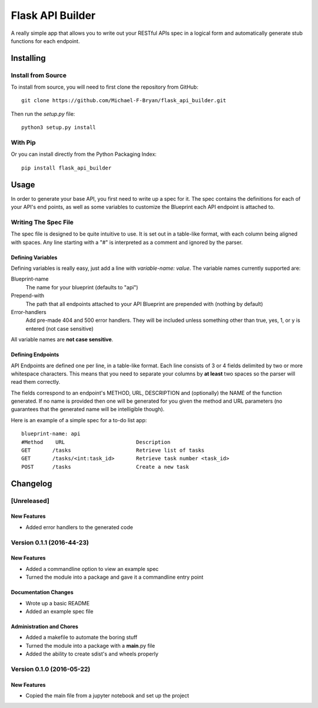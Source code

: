 =================
Flask API Builder
=================

A really simple app that allows you to write out your RESTful APIs spec in a 
logical form and automatically generate stub functions for each endpoint.


Installing
==========

Install from Source
-------------------

To install from source, you will need to first clone the repository from
GitHub::

    git clone https://github.com/Michael-F-Bryan/flask_api_builder.git

Then run the `setup.py` file::

    python3 setup.py install


With Pip
--------

Or you can install directly from the Python Packaging Index::

    pip install flask_api_builder


Usage
=====

In order to generate your base API, you first need to write up a spec for it.
The spec contains the definitions for each of your API's end points, as well as
some variables to customize the Blueprint each API endpoint is attached to.


Writing The Spec File
---------------------

The spec file is designed to be quite intuitive to use. It is set out in a
table-like format, with each column being aligned with spaces. Any line
starting with a "#" is interpreted as a comment and ignored by the parser.


Defining Variables
~~~~~~~~~~~~~~~~~~

Defining variables is really easy, just add a line with `variable-name: value`.
The variable names currently supported are:

Blueprint-name
    The name for your blueprint (defaults to "api")
Prepend-with
    The path that all endpoints attached to your API Blueprint are prepended
    with (nothing by default)
Error-handlers
    Add pre-made 404 and 500 error handlers. They will be included unless
    something other than true, yes, 1, or y is entered (not case sensitive)

All variable names are **not case sensitive**.


Defining Endpoints
~~~~~~~~~~~~~~~~~~

API Endpoints are defined one per line, in a table-like format. Each line
consists of 3 or 4 fields delimited by two or more whitespace characters. This
means that you need to separate your columns by **at least** two spaces so the
parser will read them correctly.

The fields correspond to an endpoint's METHOD, URL, DESCRIPTION and
(optionally) the NAME of the function generated. If no name is provided then
one will be generated for you given the method and URL parameters (no
guarantees that the generated name will be intelligible though).


Here is an example of a simple spec for a to-do list app::

    blueprint-name: api
    #Method    URL                       Description
    GET       /tasks                     Retrieve list of tasks
    GET       /tasks/<int:task_id>       Retrieve task number <task_id>
    POST      /tasks                     Create a new task 



Changelog
=========

[Unreleased]
------------

New Features
~~~~~~~~~~~~

-  Added error handlers to the generated code

Version 0.1.1 (2016-44-23)
--------------------------

New Features
~~~~~~~~~~~~

-  Added a commandline option to view an example spec
-  Turned the module into a package and gave it a commandline entry
   point

Documentation Changes
~~~~~~~~~~~~~~~~~~~~~

-  Wrote up a basic README
-  Added an example spec file

Administration and Chores
~~~~~~~~~~~~~~~~~~~~~~~~~

-  Added a makefile to automate the boring stuff
-  Turned the module into a package with a **main**.py file
-  Added the ability to create sdist's and wheels properly


Version 0.1.0 (2016-05-22)
--------------------------

New Features
~~~~~~~~~~~~

-  Copied the main file from a jupyter notebook and set up the project





